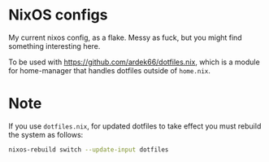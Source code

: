 * NixOS configs
My current nixos config, as a flake. Messy as fuck, but you might find something interesting here.

To be used with [[https://github.com/ardek66/dotfiles.nix]], which is a module for home-manager that handles dotfiles outside of =home.nix=.

* Note
If you use =dotfiles.nix=, for updated dotfiles to take effect you must rebuild the system as follows:
#+begin_src bash
  nixos-rebuild switch --update-input dotfiles
#+end_src


